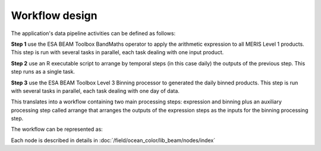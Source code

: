 Workflow design
===============

The application's data pipeline activities can be defined as follows:

**Step 1** use the ESA BEAM Toolbox BandMaths operator to apply the arithmetic expression to all MERIS Level 1 products. This step is run with several tasks in parallel, each task dealing with one input product.

.. uml::

  !define DIAG_NAME Workflow example

  !include includes/skins.iuml

  skinparam backgroundColor #FFFFFF
  skinparam componentStyle uml2

  start
  
  while (check stdin?) is (line)
    :Stage-in data;
    :Apply ESA BEAM Toolbox BandMaths operator;
    :Stage-out arithm_result;
  endwhile (empty)

  stop

**Step 2** use an R executable script to arrange by temporal steps (in this case daily) the outputs of the previous step. This step runs as a single task.

.. uml::

  !define DIAG_NAME Workflow example

  !include includes/skins.iuml

  skinparam backgroundColor #FFFFFF
  skinparam componentStyle uml2

  while (check stdin?) is (arithm_result)
    :read arithm_result start date metadata;
  end while (empty)
  
  :create daily list of arithm_result;
  :Stage-out daily_list;
  
  stop 
  
**Step 3** use the ESA BEAM Toolbox Level 3 Binning processor to generated the daily binned products. This step is run with several tasks in parallel, each task dealing with one day of data.

.. uml::

  !define DIAG_NAME Workflow example

  !include includes/skins.iuml

  skinparam backgroundColor #FFFFFF
  skinparam componentStyle uml2
  
  start 
  
  while (check stdin?) is (daily_list)
    :Stage-in data referenced in daily_list;
  end while (empty)
  
  :Apply ESA BEAM Toolbox Binning operator;
  :Stage-out binned product;

  stop

This translates into a workflow containing two main processing steps: expression and binning plus an auxiliary processing step called arrange that arranges the outputs of the expression steps as the inputs for the binning processing step.

The workflow can be represented as:

.. uml::

  !define DIAG_NAME Workflow example

  !include includes/skins.iuml

  skinparam backgroundColor #FFFFFF
  skinparam componentStyle uml2

  start

  :node_expression;
  :node_arrange;
  :node_binning;

  stop

Each node is described in details in :doc:`/field/ocean_color/lib_beam/nodes/index`

